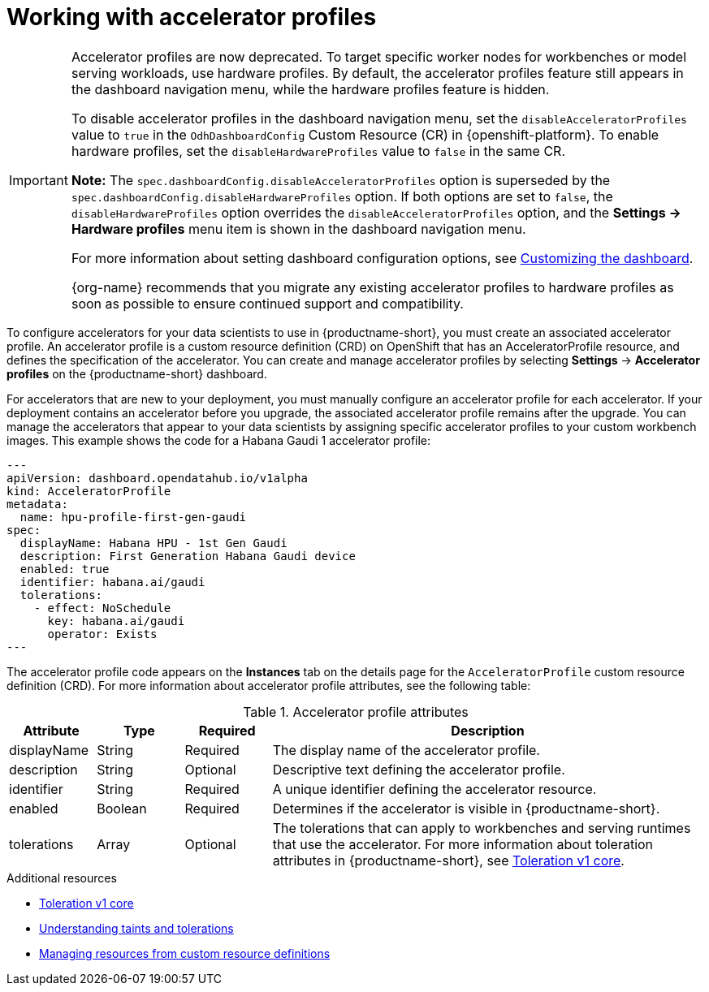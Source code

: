 :_module-type: CONCEPT

[id='working-with-accelerator-profiles_{context}']
= Working with accelerator profiles

[role='_abstract']

[IMPORTANT]
====
Accelerator profiles are now deprecated. To target specific worker nodes for workbenches or model serving workloads, use hardware profiles. By default, the accelerator profiles feature still appears in the dashboard navigation menu, while the hardware profiles feature is hidden. 

To disable accelerator profiles in the dashboard navigation menu, set the `disableAcceleratorProfiles` value to `true` in the `OdhDashboardConfig` Custom Resource (CR) in {openshift-platform}. To enable hardware profiles, set the `disableHardwareProfiles` value to `false` in the same CR.

*Note:* The `spec.dashboardConfig.disableAcceleratorProfiles` option is superseded by the `spec.dashboardConfig.disableHardwareProfiles` option. If both options are set to `false`, the `disableHardwareProfiles` option overrides the `disableAcceleratorProfiles` option, and the *Settings → Hardware profiles* menu item is shown in the dashboard navigation menu.

ifdef::upstream[]
For more information about setting dashboard configuration options, see link:{odhdocshome}/managing-resources/#customizing-the-dashboard[Customizing the dashboard].
endif::upstream[]
ifndef::upstream[]
For more information about setting dashboard configuration options, see link:{rhoaidocshome}{default-format-url}/managing_resources/customizing-the-dashboard[Customizing the dashboard].
endif::upstream[]

{org-name} recommends that you migrate any existing accelerator profiles to hardware profiles as soon as possible to ensure continued support and compatibility.
====
To configure accelerators for your data scientists to use in {productname-short}, you must create an associated accelerator profile. An accelerator profile is a custom resource definition (CRD) on OpenShift that has an AcceleratorProfile resource, and defines the specification of the accelerator. You can create and manage accelerator profiles by selecting *Settings* -> *Accelerator profiles* on the {productname-short} dashboard.

For accelerators that are new to your deployment, you must manually configure an accelerator profile for each accelerator. If your deployment contains an accelerator before you upgrade, the associated accelerator profile remains after the upgrade. You can manage the accelerators that appear to your data scientists by assigning specific accelerator profiles to your custom workbench images. This example shows the code for a Habana Gaudi 1 accelerator profile:
[source,yaml]
---
apiVersion: dashboard.opendatahub.io/v1alpha
kind: AcceleratorProfile
metadata:
  name: hpu-profile-first-gen-gaudi
spec:
  displayName: Habana HPU - 1st Gen Gaudi
  description: First Generation Habana Gaudi device
  enabled: true
  identifier: habana.ai/gaudi
  tolerations:
    - effect: NoSchedule
      key: habana.ai/gaudi
      operator: Exists
---

The accelerator profile code appears on the *Instances* tab on the details page for the `AcceleratorProfile` custom resource definition (CRD). For more information about accelerator profile attributes, see the following table: 

[id="table-accelerator-profile-attributes_{context}"]

.Accelerator profile attributes
[cols="1,1,1,5",header]
|===
| Attribute | Type | Required | Description  

| displayName
| String
| Required
| The display name of the accelerator profile.

| description
| String
| Optional
| Descriptive text defining the accelerator profile.

| identifier
| String
| Required
| A unique identifier defining the accelerator resource.

| enabled
| Boolean
| Required
| Determines if the accelerator is visible in {productname-short}.

| tolerations
| Array
| Optional
| The tolerations that can apply to workbenches and serving runtimes that use the accelerator. For more information about toleration attributes in {productname-short}, see link:https://kubernetes.io/docs/reference/generated/kubernetes-api/v1.23/#toleration-v1-core[Toleration v1 core].

|===

[role="_additional-resources"]
.Additional resources
* link:https://kubernetes.io/docs/reference/generated/kubernetes-api/v1.23/#toleration-v1-core[Toleration v1 core]
* link:https://docs.redhat.com/en/documentation/openshift_container_platform/{ocp-latest-version}/html/nodes/controlling-pod-placement-onto-nodes-scheduling#nodes-scheduler-taints-tolerations-about_nodes-scheduler-taints-tolerations[Understanding taints and tolerations]
* link:https://docs.redhat.com/en/documentation/openshift_container_platform/{ocp-latest-version}/html/operators/understanding-operators#crd-managing-resources-from-crds[Managing resources from custom resource definitions]
